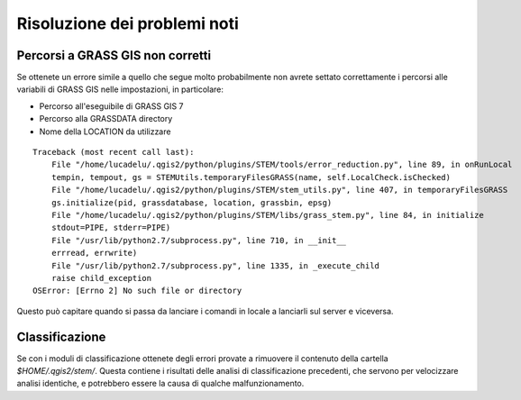 Risoluzione dei problemi noti
===================================

Percorsi a GRASS GIS non corretti
-------------------------------------

Se ottenete un errore simile a quello che segue molto probabilmente
non avrete settato correttamente i percorsi alle variabili di GRASS GIS
nelle impostazioni, in particolare:

* Percorso all'eseguibile di GRASS GIS 7
* Percorso alla GRASSDATA directory
* Nome della LOCATION da utilizzare

::

    Traceback (most recent call last):
        File "/home/lucadelu/.qgis2/python/plugins/STEM/tools/error_reduction.py", line 89, in onRunLocal
        tempin, tempout, gs = STEMUtils.temporaryFilesGRASS(name, self.LocalCheck.isChecked)
        File "/home/lucadelu/.qgis2/python/plugins/STEM/stem_utils.py", line 407, in temporaryFilesGRASS
        gs.initialize(pid, grassdatabase, location, grassbin, epsg)
        File "/home/lucadelu/.qgis2/python/plugins/STEM/libs/grass_stem.py", line 84, in initialize
        stdout=PIPE, stderr=PIPE)
        File "/usr/lib/python2.7/subprocess.py", line 710, in __init__
        errread, errwrite)
        File "/usr/lib/python2.7/subprocess.py", line 1335, in _execute_child
        raise child_exception
    OSError: [Errno 2] No such file or directory

Questo può capitare quando si passa da lanciare i comandi in locale a
lanciarli sul server e viceversa.

Classificazione
---------------------

Se con i moduli di classificazione ottenete degli errori provate a rimuovere
il contenuto della cartella `$HOME/.qgis2/stem/`. Questa contiene i risultati
delle analisi di classificazione precedenti, che servono per velocizzare
analisi identiche, e potrebbero essere la causa di qualche malfunzionamento.